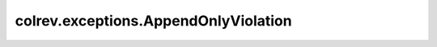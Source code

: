 colrev.exceptions.AppendOnlyViolation
=====================================

.. autoexception:: colrev.exceptions.AppendOnlyViolation
